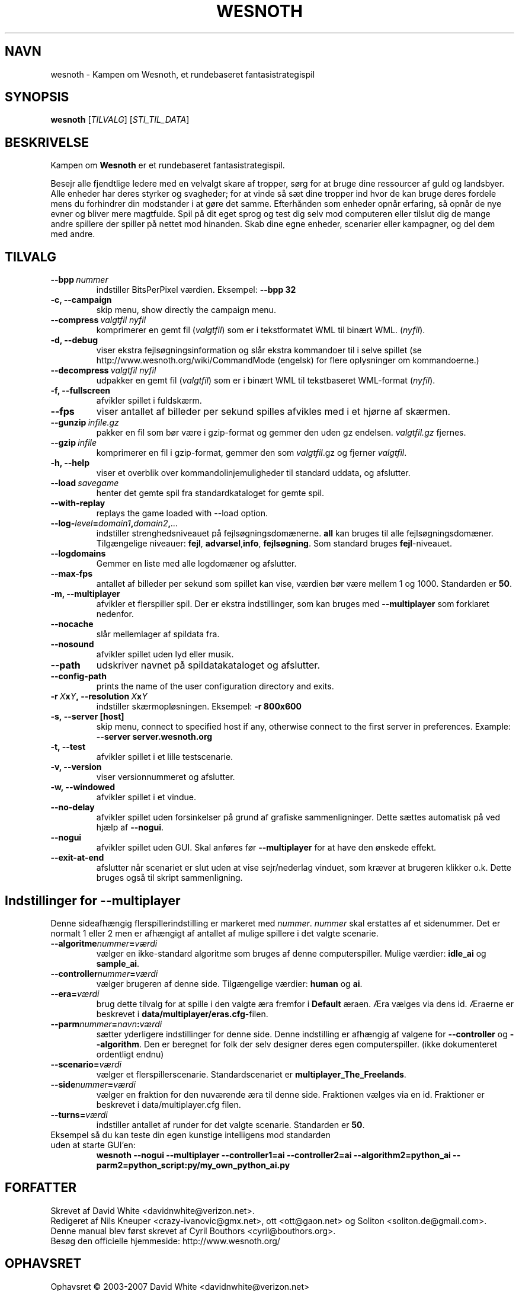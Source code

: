 .\" This program is free software; you can redistribute it and/or modify
.\" it under the terms of the GNU General Public License as published by
.\" the Free Software Foundation; either version 2 of the License, or
.\" (at your option) any later version.
.\"
.\" This program is distributed in the hope that it will be useful,
.\" but WITHOUT ANY WARRANTY; without even the implied warranty of
.\" MERCHANTABILITY or FITNESS FOR A PARTICULAR PURPOSE.  See the
.\" GNU General Public License for more details.
.\"
.\" You should have received a copy of the GNU General Public License
.\" along with this program; if not, write to the Free Software
.\" Foundation, Inc., 51 Franklin Street, Fifth Floor, Boston, MA  02110-1301  USA
.\"
.
.\"*******************************************************************
.\"
.\" This file was generated with po4a. Translate the source file.
.\"
.\"*******************************************************************
.TH WESNOTH 6 2007 wesnoth "Kampen om Wesnoth"
.
.SH NAVN
wesnoth \- Kampen om Wesnoth, et rundebaseret fantasistrategispil
.
.SH SYNOPSIS
.
\fBwesnoth\fP [\fITILVALG\fP] [\fISTI_TIL_DATA\fP]
.
.SH BESKRIVELSE
.
Kampen om \fBWesnoth\fP er et rundebaseret fantasistrategispil.

Besejr alle fjendtlige ledere med en velvalgt skare af tropper, sørg for at
bruge dine ressourcer af guld og landsbyer. Alle enheder har deres styrker
og svagheder; for at vinde så sæt dine tropper ind hvor de kan bruge deres
fordele mens du forhindrer din modstander i at gøre det samme. Efterhånden
som enheder opnår erfaring, så opnår de nye evner og bliver mere
magtfulde. Spil på dit eget sprog og test dig selv mod computeren eller
tilslut dig de mange andre spillere der spiller på nettet mod hinanden. Skab
dine egne enheder, scenarier eller kampagner, og del dem med andre.
.
.SH TILVALG
.
.TP 
\fB\-\-bpp\fP\fI\ nummer\fP
indstiller BitsPerPixel værdien. Eksempel: \fB\-\-bpp 32\fP
.TP 
\fB\-c, \-\-campaign\fP
skip menu, show directly the campaign menu.
.TP 
\fB\-\-compress\fP\fI\ valgtfil\ nyfil\fP
komprimerer en gemt fil (\fIvalgtfil\fP)  som er i tekstformatet WML til binært
WML. (\fInyfil\fP).
.TP 
\fB\-d, \-\-debug\fP
viser ekstra fejlsøgningsinformation og slår ekstra kommandoer til i selve
spillet (se http://www.wesnoth.org/wiki/CommandMode (engelsk) for flere
oplysninger om kommandoerne.)
.TP 
\fB\-\-decompress\fP\fI\ valgtfil\ nyfil\fP
udpakker en gemt fil (\fIvalgtfil\fP) som er i binært WML til tekstbaseret
WML\-format (\fInyfil\fP).
.TP 
\fB\-f, \-\-fullscreen\fP
afvikler spillet i fuldskærm.
.TP 
\fB\-\-fps\fP
viser antallet af billeder per sekund spilles afvikles med i et hjørne af
skærmen.
.TP 
\fB\-\-gunzip\fP\fI\ infile.gz\fP
pakker en fil som bør være i gzip\-format og gemmer den uden gz
endelsen. \fIvalgtfil.gz\fP fjernes.
.TP 
\fB\-\-gzip\fP\fI\ infile\fP
komprimerer en fil i gzip\-format, gemmer den som \fIvalgtfil\fP.gz og fjerner
\fIvalgtfil\fP.
.TP 
\fB\-h, \-\-help\fP
viser et overblik over kommandolinjemuligheder til standard uddata, og
afslutter.
.TP 
\fB\-\-load\fP\fI\ savegame\fP
henter det gemte spil fra standardkataloget for gemte spil.
.TP 
\fB\-\-with\-replay\fP
replays the game loaded with \-\-load option.
.TP 
\fB\-\-log\-\fP\fIlevel\fP\fB=\fP\fIdomain1\fP\fB,\fP\fIdomain2\fP\fB,\fP\fI...\fP
indstiller strenghedsniveauet på fejlsøgningsdomænerne. \fBall\fP kan bruges
til alle fejlsøgningsdomæner. Tilgængelige niveauer: \fBfejl\fP,\ \fBadvarsel\fP,\
\fBinfo\fP,\ \fBfejlsøgning\fP.  Som standard bruges \fBfejl\fP\-niveauet.
.TP 
\fB\-\-logdomains\fP
Gemmer en liste med alle logdomæner og afslutter.
.TP 
\fB\-\-max\-fps\fP
antallet af billeder per sekund som spillet kan vise, værdien bør være
mellem 1 og 1000. Standarden er \fB50\fP.
.TP 
\fB\-m, \-\-multiplayer\fP
afvikler et flerspiller spil. Der er ekstra indstillinger, som kan bruges
med \fB\-\-multiplayer\fP som forklaret nedenfor.
.TP 
\fB\-\-nocache\fP
slår mellemlager af spildata fra.
.TP 
\fB\-\-nosound\fP
afvikler spillet uden lyd eller musik.
.TP 
\fB\-\-path\fP
udskriver navnet på spildatakataloget og afslutter.
.TP 
\fB\-\-config\-path\fP
prints the name of the user configuration directory and exits.
.TP 
\fB\-r\ \fP\fIX\fP\fBx\fP\fIY\fP\fB,\ \-\-resolution\ \fP\fIX\fP\fBx\fP\fIY\fP
indstiller skærmopløsningen. Eksempel: \fB\-r 800x600\fP
.TP 
\fB\-s,\ \-\-server\ [host]\fP
skip menu, connect to specified host if any, otherwise connect to the first
server in preferences. Example: \fB\-\-server server.wesnoth.org\fP
.TP 
\fB\-t, \-\-test\fP
afvikler spillet i et lille testscenarie.
.TP 
\fB\-v, \-\-version\fP
viser versionnummeret og afslutter.
.TP 
\fB\-w, \-\-windowed\fP
afvikler spillet i et vindue.
.TP 
\fB\-\-no\-delay\fP
afvikler spillet uden forsinkelser på grund af grafiske sammenligninger.
Dette sættes automatisk på ved hjælp af \fB\-\-nogui\fP.
.TP 
\fB\-\-nogui\fP
afvikler spillet uden GUI. Skal anføres før \fB\-\-multiplayer\fP for at have den
ønskede effekt.
.TP 
\fB\-\-exit\-at\-end\fP
afslutter når scenariet er slut uden at vise sejr/nederlag vinduet, som
kræver at brugeren klikker o.k. Dette bruges også til skript sammenligning.
.
.SH "Indstillinger for \-\-multiplayer"
.
Denne sideafhængig flerspillerindstilling er markeret med \fInummer\fP.
\fInummer\fP skal erstattes af et sidenummer. Det er normalt 1 eller 2 men er
afhængigt af antallet af mulige spillere i det valgte scenarie.
.TP 
\fB\-\-algoritme\fP\fInummer\fP\fB=\fP\fIværdi\fP
vælger en ikke\-standard algoritme som bruges af denne
computerspiller. Mulige værdier: \fBidle_ai\fP og \fBsample_ai\fP.
.TP  
\fB\-\-controller\fP\fInummer\fP\fB=\fP\fIværdi\fP
vælger brugeren af denne side. Tilgængelige værdier: \fBhuman\fP og \fBai\fP.
.TP  
\fB\-\-era=\fP\fIværdi\fP
brug dette tilvalg for at spille i den valgte æra fremfor i \fBDefault\fP
æraen. Æra vælges via dens id. Æraerne er beskrevet i
\fBdata/multiplayer/eras.cfg\fP\-filen.
.TP 
\fB\-\-parm\fP\fInummer\fP\fB=\fP\fInavn\fP\fB:\fP\fIværdi\fP
sætter yderligere indstillinger for denne side. Denne indstilling er
afhængig af valgene for \fB\-\-controller\fP og \fB\-\-algorithm\fP.  Den er beregnet
for folk der selv designer deres egen computerspiller. (ikke dokumenteret
ordentligt endnu)
.TP 
\fB\-\-scenario=\fP\fIværdi\fP
vælger et flerspillerscenarie. Standardscenariet er
\fBmultiplayer_The_Freelands\fP.
.TP 
\fB\-\-side\fP\fInummer\fP\fB=\fP\fIværdi\fP
vælger en fraktion for den nuværende æra til denne side. Fraktionen vælges
via en id. Fraktioner er beskrevet i data/multiplayer.cfg filen.
.TP 
\fB\-\-turns=\fP\fIværdi\fP
indstiller antallet af runder for det valgte scenarie. Standarden er \fB50\fP.
.TP 
Eksempel så du kan teste din egen kunstige intelligens mod standarden uden at starte GUI'en:
\fBwesnoth \-\-nogui \-\-multiplayer \-\-controller1=ai \-\-controller2=ai
\-\-algorithm2=python_ai \-\-parm2=python_script:py/my_own_python_ai.py\fP
.
.SH FORFATTER
.
Skrevet af David White <davidnwhite@verizon.net>.
.br
Redigeret af Nils Kneuper <crazy\-ivanovic@gmx.net>, ott
<ott@gaon.net> og Soliton <soliton.de@gmail.com>.
.br
Denne manual blev først skrevet af Cyril Bouthors
<cyril@bouthors.org>.
.br
Besøg den officielle hjemmeside: http://www.wesnoth.org/
.
.SH OPHAVSRET
.
Ophavsret \(co 2003\-2007 David White <davidnwhite@verizon.net>
.br
Dette er fri programmel; programmellet er udgivet under GPL version 2, der
er offentliggjort af Free Software Foundation. Der er ingen garanti; selv
ikke for at spillet virker eller kan bruges til en konkret formål.
.
.SH "SE OGSÅ"
.
\fBwesnoth_editor\fP(6), \fBwesnothd\fP(6)
